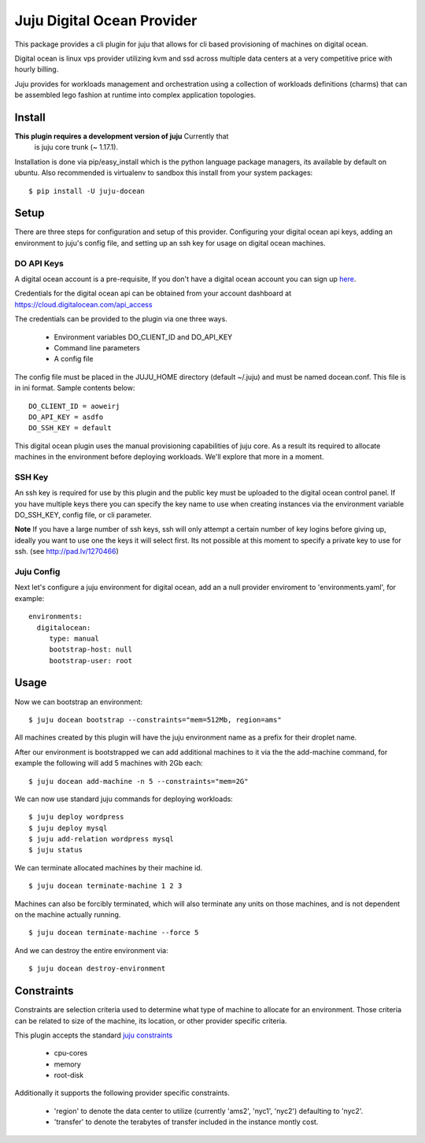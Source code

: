 Juju Digital Ocean Provider
---------------------------

This package provides a cli plugin for juju that allows for cli based
provisioning of machines on digital ocean.

Digital ocean is linux vps provider utilizing kvm and ssd across
multiple data centers at a very competitive price with hourly billing.

Juju provides for workloads management and orchestration using a
collection of workloads definitions (charms) that can be assembled
lego fashion at runtime into complex application topologies.

Install
=======

**This plugin requires a development version of juju** Currently that
  is juju core trunk (~ 1.17.1).

Installation is done via pip/easy_install which is the python language
package managers, its available by default on ubuntu. Also recommended
is virtualenv to sandbox this install from your system packages::

  $ pip install -U juju-docean


Setup
=====

There are three steps for configuration and setup of this
provider. Configuring your digital ocean api keys, adding an
environment to juju's config file, and setting up an ssh key for usage
on digital ocean machines.

DO API Keys
+++++++++++

A digital ocean account is a pre-requisite, If you don't have a
digital ocean account you can sign up `here`_.

Credentials for the digital ocean api can be obtained from your account
dashboard at https://cloud.digitalocean.com/api_access

The credentials can be provided to the plugin via one three ways.

  - Environment variables DO_CLIENT_ID and DO_API_KEY
  - Command line parameters
  - A config file

The config file must be placed in the JUJU_HOME directory (default
~/.juju) and must be named docean.conf. This file is in ini
format. Sample contents below::

   DO_CLIENT_ID = aoweirj
   DO_API_KEY = asdfo
   DO_SSH_KEY = default

This digital ocean plugin uses the manual provisioning capabilities of
juju core. As a result its required to allocate machines in the
environment before deploying workloads. We'll explore that more in a
moment.

SSH Key
+++++++

An ssh key is required for use by this plugin and the public key
must be uploaded to the digital ocean control panel. If you have
multiple keys there you can specify the key name to use when creating
instances via the environment variable DO_SSH_KEY, config file, or cli
parameter.

**Note** If you have a large number of ssh keys, ssh will only attempt
a certain number of key logins before giving up, ideally you want to
use one the keys it will select first. Its not possible at this moment
to specify a private key to use for ssh. (see http://pad.lv/1270466)

Juju Config
+++++++++++

Next let's configure a juju environment for digital ocean, add an
a null provider enviroment to 'environments.yaml', for example::

 environments:
   digitalocean:
      type: manual
      bootstrap-host: null
      bootstrap-user: root

Usage
=====

Now we can bootstrap an environment::

  $ juju docean bootstrap --constraints="mem=512Mb, region=ams"

All machines created by this plugin will have the juju environment
name as a prefix for their droplet name.

After our environment is bootstrapped we can add additional machines
to it via the the add-machine command, for example the following will
add 5 machines with 2Gb each::

  $ juju docean add-machine -n 5 --constraints="mem=2G"

We can now use standard juju commands for deploying workloads::

  $ juju deploy wordpress
  $ juju deploy mysql
  $ juju add-relation wordpress mysql
  $ juju status

We can terminate allocated machines by their machine id. ::

  $ juju docean terminate-machine 1 2 3

Machines can also be forcibly terminated, which will also terminate
any units on those machines, and is not dependent on the machine
actually running. ::

  $ juju docean terminate-machine --force 5

And we can destroy the entire environment via::

  $ juju docean destroy-environment


Constraints
===========

Constraints are selection criteria used to determine what type of
machine to allocate for an environment. Those criteria can be related
to size of the machine, its location, or other provider specific
criteria.

This plugin accepts the standard `juju constraints`_

  - cpu-cores
  - memory
  - root-disk

Additionally it supports the following provider specific constraints.

  - 'region' to denote the data center to utilize (currently 'ams2',
    'nyc1', 'nyc2') defaulting to 'nyc2'.

  - 'transfer' to denote the terabytes of transfer included in the
    instance montly cost.


.. _here: https://www.digitalocean.com/?refcode=5df4b80c84c8
.. _juju constraints: https://juju.ubuntu.com/docs/reference-constraints.html

